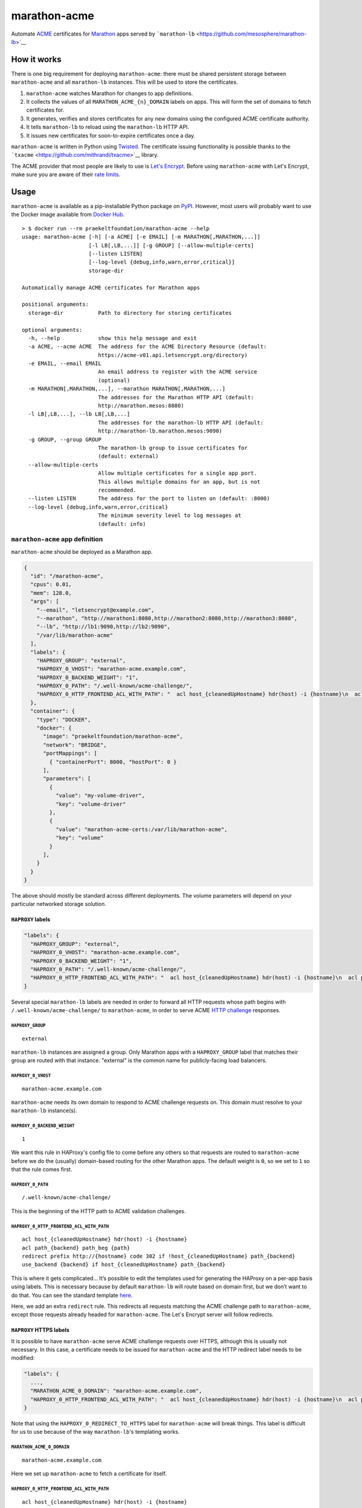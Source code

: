 marathon-acme
=============

|PyPI| |Build Status| |codecov|

Automate
`ACME <https://en.wikipedia.org/wiki/Automated_Certificate_Management_Environment>`__
certificates for `Marathon <https://mesosphere.github.io/marathon/>`__
apps served by
```marathon-lb`` <https://github.com/mesosphere/marathon-lb>`__

How it works
------------

There is one big requirement for deploying ``marathon-acme``: there must
be shared persistent storage between ``marathon-acme`` and all
``marathon-lb`` instances. This will be used to store the certificates.

1. ``marathon-acme`` watches Marathon for changes to app definitions.
2. It collects the values of all ``MARATHON_ACME_{n}_DOMAIN`` labels on
   apps. This will form the set of domains to fetch certificates for.
3. It generates, verifies and stores certificates for any new domains
   using the configured ACME certificate authority.
4. It tells ``marathon-lb`` to reload using the ``marathon-lb`` HTTP
   API.
5. It issues new certificates for soon-to-expire certificates once a
   day.

``marathon-acme`` is written in Python using
`Twisted <https://twistedmatrix.com/trac/>`__. The certificate issuing
functionality is possible thanks to the
```txacme`` <https://github.com/mithrandi/txacme>`__ library.

The ACME provider that most people are likely to use is `Let's
Encrypt <https://letsencrypt.org/>`__. Before using ``marathon-acme``
with Let's Encrypt, make sure you are aware of their `rate
limits <https://letsencrypt.org/docs/rate-limits/>`__.

Usage
-----

``marathon-acme`` is available as a pip-installable Python package on
`PyPI <https://pypi.python.org/pypi/marathon-acme>`__. However, most
users will probably want to use the Docker image available from `Docker
Hub <https://hub.docker.com/r/praekeltfoundation/marathon-acme/>`__.

::

    > $ docker run --rm praekeltfoundation/marathon-acme --help
    usage: marathon-acme [-h] [-a ACME] [-e EMAIL] [-m MARATHON[,MARATHON,...]]
                         [-l LB[,LB,...]] [-g GROUP] [--allow-multiple-certs]
                         [--listen LISTEN]
                         [--log-level {debug,info,warn,error,critical}]
                         storage-dir

    Automatically manage ACME certificates for Marathon apps

    positional arguments:
      storage-dir           Path to directory for storing certificates

    optional arguments:
      -h, --help            show this help message and exit
      -a ACME, --acme ACME  The address for the ACME Directory Resource (default:
                            https://acme-v01.api.letsencrypt.org/directory)
      -e EMAIL, --email EMAIL
                            An email address to register with the ACME service
                            (optional)
      -m MARATHON[,MARATHON,...], --marathon MARATHON[,MARATHON,...]
                            The addresses for the Marathon HTTP API (default:
                            http://marathon.mesos:8080)
      -l LB[,LB,...], --lb LB[,LB,...]
                            The addresses for the marathon-lb HTTP API (default:
                            http://marathon-lb.marathon.mesos:9090)
      -g GROUP, --group GROUP
                            The marathon-lb group to issue certificates for
                            (default: external)
      --allow-multiple-certs
                            Allow multiple certificates for a single app port.
                            This allows multiple domains for an app, but is not
                            recommended.
      --listen LISTEN       The address for the port to listen on (default: :8000)
      --log-level {debug,info,warn,error,critical}
                            The minimum severity level to log messages at
                            (default: info)

``marathon-acme`` app definition
~~~~~~~~~~~~~~~~~~~~~~~~~~~~~~~~

``marathon-acme`` should be deployed as a Marathon app.

.. code:: json

    {
      "id": "/marathon-acme",
      "cpus": 0.01,
      "mem": 128.0,
      "args": [
        "--email", "letsencrypt@example.com",
        "--marathon", "http://marathon1:8080,http://marathon2:8080,http://marathon3:8080",
        "--lb", "http://lb1:9090,http://lb2:9090",
        "/var/lib/marathon-acme"
      ],
      "labels": {
        "HAPROXY_GROUP": "external",
        "HAPROXY_0_VHOST": "marathon-acme.example.com",
        "HAPROXY_0_BACKEND_WEIGHT": "1",
        "HAPROXY_0_PATH": "/.well-known/acme-challenge/",
        "HAPROXY_0_HTTP_FRONTEND_ACL_WITH_PATH": "  acl host_{cleanedUpHostname} hdr(host) -i {hostname}\n  acl path_{backend} path_beg {path}\n  redirect prefix http://{hostname} code 302 if !host_{cleanedUpHostname} path_{backend}\n  use_backend {backend} if host_{cleanedUpHostname} path_{backend}\n"
      },
      "container": {
        "type": "DOCKER",
        "docker": {
          "image": "praekeltfoundation/marathon-acme",
          "network": "BRIDGE",
          "portMappings": [
            { "containerPort": 8000, "hostPort": 0 }
          ],
          "parameters": [
            {
              "value": "my-volume-driver",
              "key": "volume-driver"
            },
            {
              "value": "marathon-acme-certs:/var/lib/marathon-acme",
              "key": "volume"
            }
          ],
        }
      }
    }

The above should mostly be standard across different deployments. The
volume parameters will depend on your particular networked storage
solution.

``HAPROXY`` labels
^^^^^^^^^^^^^^^^^^

.. code:: json

    "labels": {
      "HAPROXY_GROUP": "external",
      "HAPROXY_0_VHOST": "marathon-acme.example.com",
      "HAPROXY_0_BACKEND_WEIGHT": "1",
      "HAPROXY_0_PATH": "/.well-known/acme-challenge/",
      "HAPROXY_0_HTTP_FRONTEND_ACL_WITH_PATH": "  acl host_{cleanedUpHostname} hdr(host) -i {hostname}\n  acl path_{backend} path_beg {path}\n  redirect prefix http://{hostname} code 302 if !host_{cleanedUpHostname} path_{backend}\n  use_backend {backend} if host_{cleanedUpHostname} path_{backend}\n"
    }

Several special ``marathon-lb`` labels are needed in order to forward
all HTTP requests whose path begins with
``/.well-known/acme-challenge/`` to ``marathon-acme``, in order to serve
ACME `HTTP
challenge <https://ietf-wg-acme.github.io/acme/#rfc.section.7.2>`__
responses.

``HAPROXY_GROUP``
'''''''''''''''''

::

    external

``marathon-lb`` instances are assigned a group. Only Marathon apps with
a ``HAPROXY_GROUP`` label that matches their group are routed with that
instance. "external" is the common name for publicly-facing load
balancers.

``HAPROXY_0_VHOST``
'''''''''''''''''''

::

    marathon-acme.example.com

``marathon-acme`` needs its own domain to respond to ACME challenge
requests on. This domain must resolve to your ``marathon-lb``
instance(s).

``HAPROXY_0_BACKEND_WEIGHT``
''''''''''''''''''''''''''''

::

    1

We want this rule in HAProxy's config file to come before any others so
that requests are routed to ``marathon-acme`` before we do the (usually)
domain-based routing for the other Marathon apps. The default weight is
``0``, so we set to ``1`` so that the rule comes first.

``HAPROXY_0_PATH``
''''''''''''''''''

::

    /.well-known/acme-challenge/

This is the beginning of the HTTP path to ACME validation challenges.

``HAPROXY_0_HTTP_FRONTEND_ACL_WITH_PATH``
'''''''''''''''''''''''''''''''''''''''''

::

      acl host_{cleanedUpHostname} hdr(host) -i {hostname}
      acl path_{backend} path_beg {path}
      redirect prefix http://{hostname} code 302 if !host_{cleanedUpHostname} path_{backend}
      use_backend {backend} if host_{cleanedUpHostname} path_{backend}

This is where it gets complicated... It’s possible to edit the templates
used for generating the HAProxy on a per-app basis using labels. This is
necessary because by default ``marathon-lb`` will route based on domain
first, but we don’t want to do that. You can see the standard template
`here <https://github.com/mesosphere/marathon-lb/blob/master/Longhelp.md#haproxy_http_frontend_acl_with_path>`__.

Here, we add an extra ``redirect`` rule. This redirects all requests
matching the ACME challenge path to ``marathon-acme``, except those
requests already headed for ``marathon-acme``. The Let's Encrypt server
will follow redirects.

``HAPROXY`` HTTPS labels
^^^^^^^^^^^^^^^^^^^^^^^^

It is possible to have ``marathon-acme`` serve ACME challenge requests
over HTTPS, although this is usually not necessary. In this case, a
certificate needs to be issued for ``marathon-acme`` and the HTTP
redirect label needs to be modified:

.. code:: json

    "labels": {
      ...,
      "MARATHON_ACME_0_DOMAIN": "marathon-acme.example.com",
      "HAPROXY_0_HTTP_FRONTEND_ACL_WITH_PATH": "  acl host_{cleanedUpHostname} hdr(host) -i {hostname}\n  acl path_{backend} path_beg {path}\n  redirect prefix https://{hostname} code 302 if path_{backend}\n"
    }

Note that using the ``HAPROXY_0_REDIRECT_TO_HTTPS`` label for
``marathon-acme`` will break things. This label is difficult for us to
use because of the way ``marathon-lb``'s templating works.

``MARATHON_ACME_0_DOMAIN``
''''''''''''''''''''''''''

::

    marathon-acme.example.com

Here we set up ``marathon-acme`` to fetch a certificate for itself.

``HAPROXY_0_HTTP_FRONTEND_ACL_WITH_PATH``
'''''''''''''''''''''''''''''''''''''''''

::

      acl host_{cleanedUpHostname} hdr(host) -i {hostname}
      acl path_{backend} path_beg {path}
      redirect prefix https://{hostname} code 302 if path_{backend}

We redirect to the HTTPS address (``https://{hostname}``) for all
domains (including ``marathon-acme``'s) for requests to the ACME
challenge path. The ``use_backend`` directive can now be removed since
the backend is never used over HTTP as all requests are redirected.

**Note that this label can only be set after ``marathon-acme`` has
fetched the first certificate for its own domain.** In other words, set
the ``MARATHON_ACME_0_DOMAIN`` *first* and make sure it has taken effect
before setting this one.

Docker images
^^^^^^^^^^^^^

Docker images are available from `Docker
Hub <https://hub.docker.com/r/praekeltfoundation/marathon-acme/>`__.
There are two different streams of Docker images available: \*
``:latest``/``:<version>``: Tracks the latest released version of
``marathon-acme`` on
`PyPI <https://pypi.python.org/pypi/marathon-acme>`__. The Dockerfile
for these is in the
```praekeltfoundation/docker-marathon-acme`` <https://github.com/praekeltfoundation/docker-marathon-acme>`__
repo. \* ``:develop``: Tracks the ``develop`` branch of this repo and is
built using the `Dockerfile <Dockerfile>`__ in this repo.

For more details on the Docker images, see the
```praekeltfoundation/docker-marathon-acme`` <https://github.com/praekeltfoundation/docker-marathon-acme>`__
repo.

Volumes and ports
'''''''''''''''''

The ``marathon-acme`` container defaults to the
``/var/lib/marathon-acme`` directory to store certificates and the ACME
client private key. This is the path inside the container that should be
mounted as a shared volume.

The container also defaults to listening on port 8000 on all interfaces.

You can override these values by providing arguments to the Docker
container.

Certificate files
^^^^^^^^^^^^^^^^^

``marathon-acme`` creates the following directory/file structure: \*
``/var/lib/marathon-acme/`` \* ``client.key``: The ACME client private
key \* ``default.pem``: A self-signed wildcard cert for HAProxy to
fallback to \* ``certs/`` \* *``www.example.com.pem``*: An issued ACME
certificate for a domain

``marathon-lb`` configuration
~~~~~~~~~~~~~~~~~~~~~~~~~~~~~

``marathon-acme`` requires ``marathon-lb`` 1.4.0 or later in order to be
able to trigger HAProxy reloads.

As mentioned earlier, ``marathon-lb`` must share persistent storage with
``marathon-acme``. BYONS: *bring your own networked storage.*

The only real configuration needed for ``marathon-lb`` is to add the
path to ``marathon-acme``'s certificate storage directory as a source of
certificates. HAProxy supports loading certificates from a directory.
You should set ``marathon-lb``'s ``--ssl-certs`` CLI option to the
certificate directory path as well as the fallback certificate (if
HAProxy cannot find any certificates in the paths it is given it will
fail to start).

::

    --ssl-certs <storage-dir>/certs,<storage-dir>/default.pem

App configuration
~~~~~~~~~~~~~~~~~

``marathon-acme`` uses a single ``marathon-lb``-like label to assign
domains to app ports: ``MARATHON_ACME_{n}_DOMAIN``, where ``{n}`` is the
port index. The value of the label is a set of comma- and/or
whitespace-separated domain names, although **by default only the first
domain name will be considered**.

Currently, ``marathon-acme`` can only issue certificates with a single
domain. This means multiple certificates need to be issued for apps with
multiple configured domains.

A limitation was added that limits apps to a single domain. This limit
can be removed by passing the ``--allow-multiple-certs`` command-line
option, although this is not recommended as it makes it possible for a
large number of certificates to be issued for a single app, potentially
exhausting the Let's Encrypt rate limit.

The app or its port must must be in the same ``HAPROXY_GROUP`` as
``marathon-acme`` was configured with at start-up.

We decided not to reuse the ``HAPROXY_{n}_VHOST`` label so as to limit
the number of domains that certificates are issued for.

Limitations
-----------

The library used for ACME certificate management, ``txacme``, is
currently quite limited in its functionality. The two biggest
limitations are: \* There is no `Subject Alternative
Name <https://en.wikipedia.org/wiki/Subject_Alternative_Name>`__ (SAN)
support yet (`#37 <https://github.com/mithrandi/txacme/issues/37>`__).
Each certificate will correspond to exactly one domain name. This
limitation makes it easier to hit Let's Encrypt's rate limits. \* There
is no support for *removing* certificates from ``txacme``'s certificate
store (`#77 <https://github.com/mithrandi/txacme/issues/77>`__). Once
``marathon-acme`` issues a certificate for an app it will try to renew
that certificate *forever* unless it is manually deleted from the
certificate store.

For a more complete list of issues, see the issues page for this repo.

Troubleshooting
---------------

Challenge ping endpoint
~~~~~~~~~~~~~~~~~~~~~~~

One common problem is that ``marathon-lb`` is misconfigured and ACME
challenge requests are unable to reach ``marathon-acme``. You can test
challenge request routing to ``marathon-acme`` using the challenge ping
endpoint.

It should be possible to reach the ``/.well-known/acme-challenge/ping``
path from all domains served by ``marathon-lb``:

::

    > $ curl cake-service.example.com/.well-known/acme-challenge/ping
    {"message": "pong"}

    > $ curl soda-service.example.com/.well-known/acme-challenge/ping
    {"message": "pong"}

.. |PyPI| image:: https://img.shields.io/pypi/v/marathon-acme.svg
   :target: https://pypi.python.org/pypi/marathon-acme
.. |Build Status| image:: https://travis-ci.org/praekeltfoundation/marathon-acme.svg?branch=develop
   :target: https://travis-ci.org/praekeltfoundation/marathon-acme
.. |codecov| image:: https://codecov.io/gh/praekeltfoundation/marathon-acme/branch/develop/graph/badge.svg
   :target: https://codecov.io/gh/praekeltfoundation/marathon-acme
